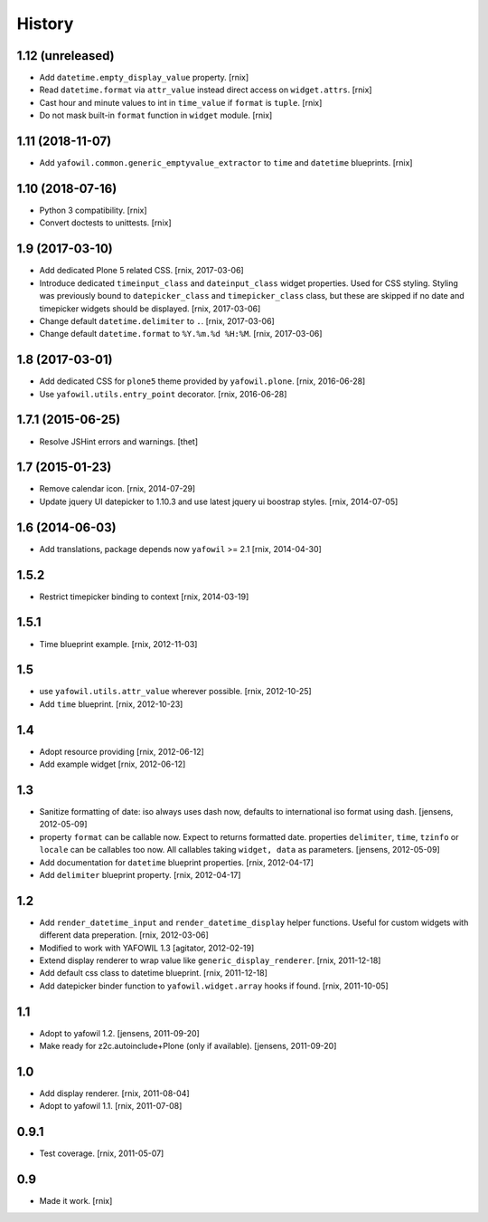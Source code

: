 
History
=======

1.12 (unreleased)
-----------------

- Add ``datetime.empty_display_value`` property.
  [rnix]

- Read ``datetime.format`` via ``attr_value`` instead direct access on
  ``widget.attrs``.
  [rnix]

- Cast hour and minute values to int in ``time_value`` if ``format`` is
  ``tuple``.
  [rnix]

- Do not mask built-in ``format`` function in ``widget`` module.
  [rnix]


1.11 (2018-11-07)
-----------------

- Add ``yafowil.common.generic_emptyvalue_extractor`` to ``time`` and
  ``datetime`` blueprints.
  [rnix]


1.10 (2018-07-16)
-----------------

- Python 3 compatibility.
  [rnix]

- Convert doctests to unittests.
  [rnix]


1.9 (2017-03-10)
----------------

- Add dedicated Plone 5 related CSS.
  [rnix, 2017-03-06]

- Introduce dedicated ``timeinput_class`` and ``dateinput_class`` widget
  properties. Used for CSS styling. Styling was previously bound to
  ``datepicker_class`` and ``timepicker_class`` class, but these are skipped
  if no date and timepicker widgets should be displayed.
  [rnix, 2017-03-06]

- Change default ``datetime.delimiter`` to ``.``.
  [rnix, 2017-03-06]

- Change default ``datetime.format`` to ``%Y.%m.%d %H:%M``.
  [rnix, 2017-03-06]


1.8 (2017-03-01)
----------------

- Add dedicated CSS for ``plone5`` theme provided by ``yafowil.plone``.
  [rnix, 2016-06-28]

- Use ``yafowil.utils.entry_point`` decorator.
  [rnix, 2016-06-28]


1.7.1 (2015-06-25)
------------------

- Resolve JSHint errors and warnings.
  [thet]


1.7 (2015-01-23)
----------------

- Remove calendar icon.
  [rnix, 2014-07-29]

- Update jquery UI datepicker to 1.10.3 and use latest jquery ui boostrap
  styles.
  [rnix, 2014-07-05]


1.6 (2014-06-03)
----------------

- Add translations, package depends now ``yafowil`` >= 2.1
  [rnix, 2014-04-30]


1.5.2
-----

- Restrict timepicker binding to context
  [rnix, 2014-03-19]

1.5.1
-----

- Time blueprint example.
  [rnix, 2012-11-03]

1.5
---

- use ``yafowil.utils.attr_value`` wherever possible.
  [rnix, 2012-10-25]

- Add ``time`` blueprint.
  [rnix, 2012-10-23]

1.4
---

- Adopt resource providing
  [rnix, 2012-06-12]

- Add example widget
  [rnix, 2012-06-12]

1.3
---

- Sanitize formatting of date: iso always uses dash now, defaults to
  international iso format using dash.
  [jensens, 2012-05-09]

- property ``format`` can be callable now. Expect to returns formatted date.
  properties ``delimiter``, ``time``, ``tzinfo`` or ``locale`` can be callables
  too now. All callables taking ``widget, data`` as parameters.
  [jensens, 2012-05-09]

- Add documentation for ``datetime`` blueprint properties.
  [rnix, 2012-04-17]

- Add ``delimiter`` blueprint property.
  [rnix, 2012-04-17]

1.2
---

- Add ``render_datetime_input`` and ``render_datetime_display`` helper
  functions. Useful for custom widgets with different data preperation.
  [rnix, 2012-03-06]

- Modified to work with YAFOWIL 1.3
  [agitator, 2012-02-19]

- Extend display renderer to wrap value like ``generic_display_renderer``.
  [rnix, 2011-12-18]

- Add default css class to datetime blueprint.
  [rnix, 2011-12-18]

- Add datepicker binder function to ``yafowil.widget.array`` hooks if found.
  [rnix, 2011-10-05]

1.1
---

- Adopt to yafowil 1.2.
  [jensens, 2011-09-20]

- Make ready for z2c.autoinclude+Plone (only if available).
  [jensens, 2011-09-20]

1.0
---

- Add display renderer.
  [rnix, 2011-08-04]

- Adopt to yafowil 1.1.
  [rnix, 2011-07-08]

0.9.1
-----

- Test coverage.
  [rnix, 2011-05-07]

0.9
---

- Made it work.
  [rnix]
